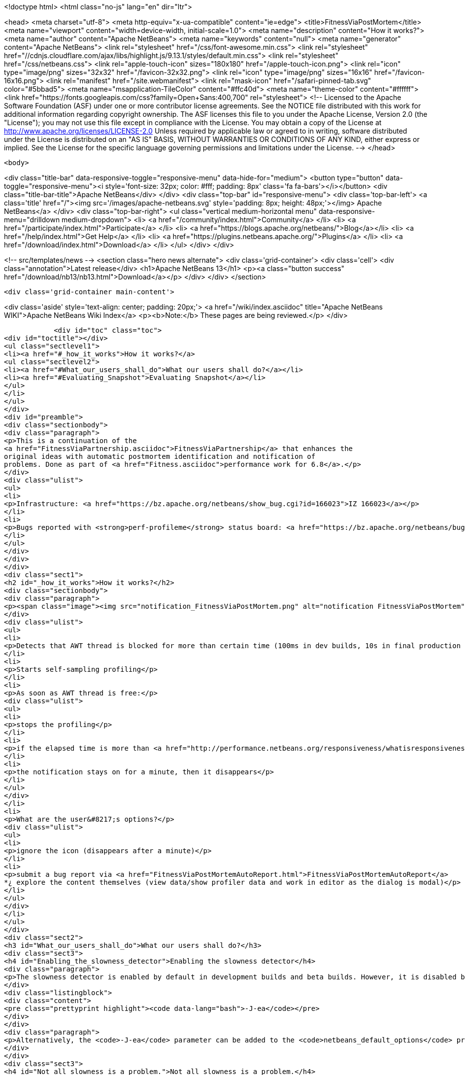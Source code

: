 

<!doctype html>
<html class="no-js" lang="en" dir="ltr">
    
<head>
    <meta charset="utf-8">
    <meta http-equiv="x-ua-compatible" content="ie=edge">
    <title>FitnessViaPostMortem</title>
    <meta name="viewport" content="width=device-width, initial-scale=1.0">
    <meta name="description" content="How it works?">
    <meta name="author" content="Apache NetBeans">
    <meta name="keywords" content="null">
    <meta name="generator" content="Apache NetBeans">
    <link rel="stylesheet" href="/css/font-awesome.min.css">
     <link rel="stylesheet" href="//cdnjs.cloudflare.com/ajax/libs/highlight.js/9.13.1/styles/default.min.css"> 
    <link rel="stylesheet" href="/css/netbeans.css">
    <link rel="apple-touch-icon" sizes="180x180" href="/apple-touch-icon.png">
    <link rel="icon" type="image/png" sizes="32x32" href="/favicon-32x32.png">
    <link rel="icon" type="image/png" sizes="16x16" href="/favicon-16x16.png">
    <link rel="manifest" href="/site.webmanifest">
    <link rel="mask-icon" href="/safari-pinned-tab.svg" color="#5bbad5">
    <meta name="msapplication-TileColor" content="#ffc40d">
    <meta name="theme-color" content="#ffffff">
    <link href="https://fonts.googleapis.com/css?family=Open+Sans:400,700" rel="stylesheet"> 
    <!--
        Licensed to the Apache Software Foundation (ASF) under one
        or more contributor license agreements.  See the NOTICE file
        distributed with this work for additional information
        regarding copyright ownership.  The ASF licenses this file
        to you under the Apache License, Version 2.0 (the
        "License"); you may not use this file except in compliance
        with the License.  You may obtain a copy of the License at
        http://www.apache.org/licenses/LICENSE-2.0
        Unless required by applicable law or agreed to in writing,
        software distributed under the License is distributed on an
        "AS IS" BASIS, WITHOUT WARRANTIES OR CONDITIONS OF ANY
        KIND, either express or implied.  See the License for the
        specific language governing permissions and limitations
        under the License.
    -->
</head>


    <body>
        

<div class="title-bar" data-responsive-toggle="responsive-menu" data-hide-for="medium">
    <button type="button" data-toggle="responsive-menu"><i style='font-size: 32px; color: #fff; padding: 8px' class='fa fa-bars'></i></button>
    <div class="title-bar-title">Apache NetBeans</div>
</div>
<div class="top-bar" id="responsive-menu">
    <div class='top-bar-left'>
        <a class='title' href="/"><img src='/images/apache-netbeans.svg' style='padding: 8px; height: 48px;'></img> Apache NetBeans</a>
    </div>
    <div class="top-bar-right">
        <ul class="vertical medium-horizontal menu" data-responsive-menu="drilldown medium-dropdown">
            <li> <a href="/community/index.html">Community</a> </li>
            <li> <a href="/participate/index.html">Participate</a> </li>
            <li> <a href="https://blogs.apache.org/netbeans/">Blog</a></li>
            <li> <a href="/help/index.html">Get Help</a> </li>
            <li> <a href="https://plugins.netbeans.apache.org/">Plugins</a> </li>
            <li> <a href="/download/index.html">Download</a> </li>
        </ul>
    </div>
</div>


        
<!-- src/templates/news -->
<section class="hero news alternate">
    <div class='grid-container'>
        <div class='cell'>
            <div class="annotation">Latest release</div>
            <h1>Apache NetBeans 13</h1>
            <p><a class="button success" href="/download/nb13/nb13.html">Download</a></p>
        </div>
    </div>
</section>

        <div class='grid-container main-content'>
            
<div class='aside' style='text-align: center; padding: 20px;'>
    <a href="/wiki/index.asciidoc" title="Apache NetBeans WIKI">Apache NetBeans Wiki Index</a>
    <p><b>Note:</b> These pages are being reviewed.</p>
</div>

            <div id="toc" class="toc">
<div id="toctitle"></div>
<ul class="sectlevel1">
<li><a href="#_how_it_works">How it works?</a>
<ul class="sectlevel2">
<li><a href="#What_our_users_shall_do">What our users shall do?</a></li>
<li><a href="#Evaluating_Snapshot">Evaluating Snapshot</a></li>
</ul>
</li>
</ul>
</div>
<div id="preamble">
<div class="sectionbody">
<div class="paragraph">
<p>This is a continuation of the
<a href="FitnessViaPartnership.asciidoc">FitnessViaPartnership</a> that enhances the
original ideas with automatic postmortem identification and notification of
problems. Done as part of <a href="Fitness.asciidoc">performance work for 6.8</a>.</p>
</div>
<div class="ulist">
<ul>
<li>
<p>Infrastructure: <a href="https://bz.apache.org/netbeans/show_bug.cgi?id=166023">IZ 166023</a></p>
</li>
<li>
<p>Bugs reported with <strong>perf-profileme</strong> status board: <a href="https://bz.apache.org/netbeans/buglist.cgi?bug_file_loc_type=substring&amp;bugidtype=include&amp;chfieldto=Now&amp;cmdtype=doit&amp;emailassigned_to1=1&amp;emailreporter2=1&amp;emailtype1=substring&amp;emailtype2=substring&amp;field0-0-0=noop&amp;keywords_type=anywords&amp;long_desc_type=substring&amp;order=Reuse%20same%20sort%20as%20last%20time&amp;query_format=advanced&amp;short_desc_type=substring&amp;status_whiteboard=perf-profileme&amp;status_whiteboard_type=substring&amp;type0-0-0=noop">list</a></p>
</li>
</ul>
</div>
</div>
</div>
<div class="sect1">
<h2 id="_how_it_works">How it works?</h2>
<div class="sectionbody">
<div class="paragraph">
<p><span class="image"><img src="notification_FitnessViaPostMortem.png" alt="notification FitnessViaPostMortem"></span></p>
</div>
<div class="ulist">
<ul>
<li>
<p>Detects that AWT thread is blocked for more than certain time (100ms in dev builds, 10s in final production build)</p>
</li>
<li>
<p>Starts self-sampling profiling</p>
</li>
<li>
<p>As soon as AWT thread is free:</p>
<div class="ulist">
<ul>
<li>
<p>stops the profiling</p>
</li>
<li>
<p>if the elapsed time is more than <a href="http://performance.netbeans.org/responsiveness/whatisresponsiveness.html">appropriate</a> (3s in dev builds, 20s in final production build), it displays a notification</p>
</li>
<li>
<p>the notification stays on for a minute, then it disappears</p>
</li>
</ul>
</div>
</li>
<li>
<p>What are the user&#8217;s options?</p>
<div class="ulist">
<ul>
<li>
<p>ignore the icon (disappears after a minute)</p>
</li>
<li>
<p>submit a bug report via <a href="FitnessViaPostMortemAutoReport.html">FitnessViaPostMortemAutoReport</a>
*¿ explore the content themselves (view data/show profiler data and work in editor as the dialog is modal)</p>
</li>
</ul>
</div>
</li>
</ul>
</div>
<div class="sect2">
<h3 id="What_our_users_shall_do">What our users shall do?</h3>
<div class="sect3">
<h4 id="Enabling_the_slowness_detector">Enabling the slowness detector</h4>
<div class="paragraph">
<p>The slowness detector is enabled by default in development builds and beta builds. However, it is disabled by default in final releases in NetBeans, and in release candidates. To enable the slowness detector in the FCS and RC builds, it is necessary to enable assertions, i.e. run the IDE with the following switch:</p>
</div>
<div class="listingblock">
<div class="content">
<pre class="prettyprint highlight"><code data-lang="bash">-J-ea</code></pre>
</div>
</div>
<div class="paragraph">
<p>Alternatively, the <code>-J-ea</code> parameter can be added to the <code>netbeans_default_options</code> property in <code>etc/netbeans.conf</code>.</p>
</div>
</div>
<div class="sect3">
<h4 id="Not_all_slowness_is_a_problem.">Not all slowness is a problem.</h4>
<div class="paragraph">
<p>Sometimes it may be acceptable. For example if the system wakes up from hibernation, etc. In such case just ignore the report and close it.</p>
</div>
</div>
<div class="sect3">
<h4 id="I_don.27t_care_about_slowness">I don&#8217;t care about slowness</h4>
<div class="paragraph">
<p>In case you are annoyed by the "slowness detector" you may disable it by providing additional properties when launching NetBeans. For example to report only blockages higher than 10s use:</p>
</div>
<div class="listingblock">
<div class="content">
<pre class="prettyprint highlight"><code data-lang="bash">-J-Dorg.netbeans.core.TimeableEventQueue.report=10000</code></pre>
</div>
</div>
<div class="paragraph">
<p>You can also increase the time when the sampling starts:</p>
</div>
<div class="listingblock">
<div class="content">
<pre class="prettyprint highlight"><code data-lang="bash">-J-Dorg.netbeans.core.TimeableEventQueue.quantum=1000</code></pre>
</div>
</div>
<div class="paragraph">
<p>Since 6.9 development time there is also <em>slowness detector</em> on code completion. If it takes more than 2s to provide results, it starts self profiling and allows you to complain. You can adjust the time by specifying:</p>
</div>
<div class="listingblock">
<div class="content">
<pre class="prettyprint highlight"><code data-lang="bash">-J-Dorg.netbeans.modules.editor.completion.slowness.report=10000</code></pre>
</div>
</div>
<div class="paragraph">
<p>(to be included in 7.0beta2).</p>
</div>
</div>
<div class="sect3">
<h4 id="Real_Slowness">Real Slowness</h4>
<div class="paragraph">
<p>If you really noticed the slowness (e.g. blocked mouse, or keyboard input), then you can submit it for evaluation to <a href="FitnessViaPostMortemAutoReport.html">FitnessViaPostMortemAutoReport</a> or you can evaluate the snapshot first and then submit it.</p>
</div>
<div class="paragraph">
<p>To evaluate the snapshot follow these steps: click on the slowness notification icon in bottom right corner, click view data and click show profiler data. Snapshot is open in editor area and you can work with it as above dialog is modal are modal.</p>
</div>
<div class="paragraph">
<p>Thanks in advance for your help!</p>
</div>
</div>
</div>
<div class="sect2">
<h3 id="Evaluating_Snapshot">Evaluating Snapshot</h3>
<div class="olist arabic">
<ol class="arabic">
<li>
<p>Important things are happening in AWT-Event threads. Explore what is happening there.</p>
<div class="olist arabic">
<ol class="arabic">
<li>
<p>If the snapshot ends in <code>Object.wait()</code> or while waiting on some lock, explore other threads to see who&#8217;s blocking the evaluation</p>
</li>
</ol>
</div>
</li>
</ol>
</div>
<div class="sect3">
<h4 id="Weird_Behaviour">Weird Behaviour</h4>
<div class="paragraph">
<p>There are some things that can confuse those who evaluate the profiler snapshots taken by the slowness detector. Please be patient, the improvements are in the queue:</p>
</div>
<div class="ulist">
<ul>
<li>
<p><strong>Sum of time of all threads is wrong</strong> - currently the time of all threads is summed up, which is wrong. We use sampling and we are measuring the real time, not CPU time. The sum for all threads shall be max of all thread times. Confusion among poor developers would be lowered.</p>
</li>
<li>
<p><strong>Object.wait() interpretation is almost impossible</strong> - Just try to analyse dump from <a href="http://openide.netbeans.org/issues/show_bug.cgi?id=168536">IZ 168536</a> and find out why the AWT thread is blocked. Quite hard and some simplification is needed.</p>
</li>
<li>
<p><strong>Hotspots Tab Unusable</strong> - most developers start understanding of a slowness problem by looking at Hotspots tab of the snapshot. However this is currently unusable as it primarily shows CLI Handler and XAWT-Dispatch threads as the biggest bottleneck (they are waiting for socketAccept or other I/O). This results in large confusion, useless close/reopen bug lifecycle stage, etc.</p>
</li>
<li>
<p><strong>Inaccurate Snapshots</strong> - the accuracy of the snapshot&#8217;s data depends on regular execution of the time (e.g. each 10ms a thread dump shall be taken). This may not be satisfied all the time, especially if the system is being awaken from hibernation, etc. This needs to be detected and indicated.</p>
</li>
</ul>
</div>
<div class="paragraph">
<p>We need help from profiler team to improve the snapshots themselves or simplify life of those who analyse them. Please, help our developers be more productive!</p>
</div>
</div>
<div class="sect3">
<h4 id="Plan_to_Address_Weird_Behaviour">Plan to Address Weird Behaviour</h4>
<div class="ulist">
<ul>
<li>
<p><span class="image"><img src="yes.png" alt="yes"></span> Have a meeting with profiler guys</p>
</li>
<li>
<p><span class="image"><img src="yes.png" alt="yes"></span> 'Jarda': Write the plan</p>
</li>
<li>
<p><a href="NB67PerfPlan/yes.png.html">NB67PerfPlan/yes.png</a> <strong>native wait</strong> - treat Object.wait and <em><a href="">native.html[[native</a></em> state equally (e.g. zero execution time)</p>
</li>
<li>
<p><span class="image"><img src="yes.png" alt="yes"></span> <strong>two times</strong> - output two times (execution time, wall clock time) into the .nps file</p>
</li>
<li>
<p><span class="image"><img src="yes.png" alt="yes"></span> <strong>display two times</strong> - make sure the UI represents the two times in some columns</p>
</li>
<li>
<p><span class="image"><img src="yes.png" alt="yes"></span> <strong>no sum for threads</strong> - the sum of all threads execution is incorrect (in sampling or on multicore CPUs), thus hide it</p>
</li>
<li>
<p><span class="image"><img src="yes.png" alt="yes"></span> <strong>JMX</strong> - rewrite the sampler to JMX. This will open the door to possible use in VisualVM as well as provide more info about the real thread execution time</p>
</li>
<li>
<p><span class="image"><img src="yes.png" alt="yes"></span> <strong>overhead</strong> is slightly less than 10% - <em>Jarda</em>: measure overhead of sampling (I ran the sieve of erastothenes for first 100000 numbers. Without self profiling 4.1s+-100ms with profiling 4.3ms+-100ms)</p>
</li>
<li>
<p><span class="image"><img src="yes.png" alt="yes"></span> <strong>inaccuracy</strong>: compute average snapshot time and ignore intervals that are far (more than 30ms) from average. Potentially don&#8217;t report these snapshots at all as a slowdown.</p>
</li>
</ul>
</div>
<div class="paragraph">
<p>Tentatively:</p>
</div>
<div class="ulist">
<ul>
<li>
<p><strong>collect wait info</strong>: generate a subnode below Object.wait() or monitor enter(?) with a subtree of other threads activity during the blocked time</p>
</li>
<li>
<p><span class="image"><img src="yes.png" alt="yes"></span> <strong>format</strong>: change the sampling format to be (more or less) GZip of stacktraces. Processing to tree structure would occur later. Done for NetBeans 6.9</p>
</li>
<li>
<p><a href="FitnessViaPostMortem.asciidoc">FitnessViaPostMortem</a></p>
</li>
</ul>
</div>
<div class="admonitionblock note">
<table>
<tr>
<td class="icon">
<i class="fa icon-note" title="Note"></i>
</td>
<td class="content">
<div class="paragraph">
<p>The content in this page was kindly donated by Oracle Corp. to the Apache Software Foundation.</p>
</div>
<div class="paragraph">
<p>This page was exported from <a href="http://wiki.netbeans.org/FitnessViaPostMortem">http://wiki.netbeans.org/FitnessViaPostMortem</a> , that was last modified by NetBeans user Pjiricka on 2011-04-06T15:24:36Z.</p>
</div>
<div class="paragraph">
<p>This document was automatically converted to the AsciiDoc format on 2020-03-12, and needs to be reviewed.</p>
</div>
</td>
</tr>
</table>
</div>
</div>
</div>
</div>
</div>
            
<section class='tools'>
    <ul class="menu align-center">
        <li><a title="Facebook" href="https://www.facebook.com/NetBeans"><i class="fa fa-md fa-facebook"></i></a></li>
        <li><a title="Twitter" href="https://twitter.com/netbeans"><i class="fa fa-md fa-twitter"></i></a></li>
        <li><a title="Github" href="https://github.com/apache/netbeans"><i class="fa fa-md fa-github"></i></a></li>
        <li><a title="YouTube" href="https://www.youtube.com/user/netbeansvideos"><i class="fa fa-md fa-youtube"></i></a></li>
        <li><a title="Slack" href="https://tinyurl.com/netbeans-slack-signup/"><i class="fa fa-md fa-slack"></i></a></li>
        <li><a title="JIRA" href="https://issues.apache.org/jira/projects/NETBEANS/summary"><i class="fa fa-mf fa-bug"></i></a></li>
    </ul>
    <ul class="menu align-center">
        
        <li><a href="https://github.com/apache/netbeans-website/blob/master/netbeans.apache.org/src/content/wiki/FitnessViaPostMortem.asciidoc" title="See this page in github"><i class="fa fa-md fa-edit"></i> See this page in GitHub.</a></li>
    </ul>
</section>

        </div>
        

<div class='grid-container incubator-area' style='margin-top: 64px'>
    <div class='grid-x grid-padding-x'>
        <div class='large-auto cell text-center'>
            <a href="https://www.apache.org/">
                <img style="width: 320px" title="Apache Software Foundation" src="/images/asf_logo_wide.svg" />
            </a>
        </div>
        <div class='large-auto cell text-center'>
            <a href="https://www.apache.org/events/current-event.html">
               <img style="width:234px; height: 60px;" title="Apache Software Foundation current event" src="https://www.apache.org/events/current-event-234x60.png"/>
            </a>
        </div>
    </div>
</div>
<footer>
    <div class="grid-container">
        <div class="grid-x grid-padding-x">
            <div class="large-auto cell">
                
                <h1><a href="/about/index.html">About</a></h1>
                <ul>
                    <li><a href="https://netbeans.apache.org/community/who.html">Who's Who</a></li>
                    <li><a href="https://www.apache.org/foundation/thanks.html">Thanks</a></li>
                    <li><a href="https://www.apache.org/foundation/sponsorship.html">Sponsorship</a></li>
                    <li><a href="https://www.apache.org/security/">Security</a></li>
                </ul>
            </div>
            <div class="large-auto cell">
                <h1><a href="/community/index.html">Community</a></h1>
                <ul>
                    <li><a href="/community/mailing-lists.html">Mailing lists</a></li>
                    <li><a href="/community/committer.html">Becoming a committer</a></li>
                    <li><a href="/community/events.html">NetBeans Events</a></li>
                    <li><a href="https://www.apache.org/events/current-event.html">Apache Events</a></li>
                </ul>
            </div>
            <div class="large-auto cell">
                <h1><a href="/participate/index.html">Participate</a></h1>
                <ul>
                    <li><a href="/participate/submit-pr.html">Submitting Pull Requests</a></li>
                    <li><a href="/participate/report-issue.html">Reporting Issues</a></li>
                    <li><a href="/participate/index.html#documentation">Improving the documentation</a></li>
                </ul>
            </div>
            <div class="large-auto cell">
                <h1><a href="/help/index.html">Get Help</a></h1>
                <ul>
                    <li><a href="/help/index.html#documentation">Documentation</a></li>
                    <li><a href="/wiki/index.asciidoc">Wiki</a></li>
                    <li><a href="/help/index.html#support">Community Support</a></li>
                    <li><a href="/help/commercial-support.html">Commercial Support</a></li>
                </ul>
            </div>
            <div class="large-auto cell">
                <h1><a href="/download/nb110/nb110.html">Download</a></h1>
                <ul>
                    <li><a href="/download/index.html">Releases</a></li>                    
                    <li><a href="https://plugins.netbeans.apache.org/">Plugins</a></li>
                    <li><a href="/download/index.html#source">Building from source</a></li>
                    <li><a href="/download/index.html#previous">Previous releases</a></li>
                </ul>
            </div>
        </div>
    </div>
</footer>
<div class='footer-disclaimer'>
    <div class="footer-disclaimer-content">
        <p>Copyright &copy; 2017-2020 <a href="https://www.apache.org">The Apache Software Foundation</a>.</p>
        <p>Licensed under the Apache <a href="https://www.apache.org/licenses/">license</a>, version 2.0</p>
        <div style='max-width: 40em; margin: 0 auto'>
            <p>Apache, Apache NetBeans, NetBeans, the Apache feather logo and the Apache NetBeans logo are trademarks of <a href="https://www.apache.org">The Apache Software Foundation</a>.</p>
            <p>Oracle and Java are registered trademarks of Oracle and/or its affiliates.</p>
        </div>
        
    </div>
</div>



        <script src="/js/vendor/jquery-3.2.1.min.js"></script>
        <script src="/js/vendor/what-input.js"></script>
        <script src="/js/vendor/jquery.colorbox-min.js"></script>
        <script src="/js/vendor/foundation.min.js"></script>
        <script src="/js/netbeans.js"></script>
        <script>
            
            $(function(){ $(document).foundation(); });
        </script>
        
        <script src="https://cdnjs.cloudflare.com/ajax/libs/highlight.js/9.13.1/highlight.min.js"></script>
        <script>
         $(document).ready(function() { $("pre code").each(function(i, block) { hljs.highlightBlock(block); }); }); 
        </script>
        

    </body>
</html>
